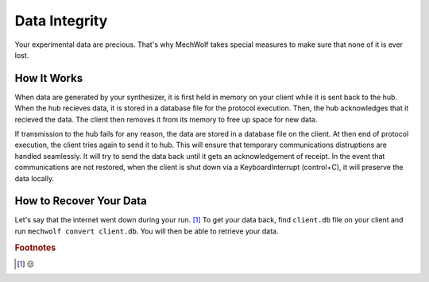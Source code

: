 Data Integrity
==============

Your experimental data are precious. That's why MechWolf takes special measures
to make sure that none of it is ever lost.

How It Works
------------

When data are generated by your synthesizer, it is first held in memory on your
client while it is sent back to the hub. When the hub recieves data, it is
stored in a database file for the protocol execution. Then, the hub acknowledges
that it recieved the data. The client then removes it from its memory to free up
space for new data.

If transmission to the hub fails for any reason, the data are stored in a
database file on the client. At then end of protocol execution, the client tries
again to send it to hub. This will ensure that temporary communications
distruptions are handled seamlessly. It will try to send the data back until it
gets an acknowledgement of receipt. In the event that communications are not
restored, when the client is shut down via a KeyboardInterrupt (control+C), it
will preserve the data locally.

How to Recover Your Data
------------------------

Let's say that the internet went down during your run. [#f1]_ To get your data back,
find ``client.db`` file on your client and run ``mechwolf convert client.db``.
You will then be able to retrieve your data.

.. rubric:: Footnotes

.. [#f1] ☹️
